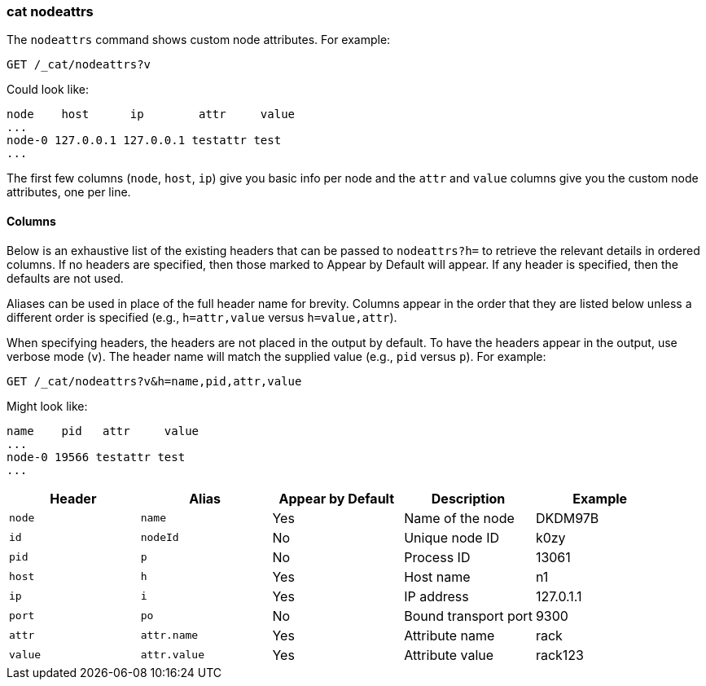 [[cat-nodeattrs]]
=== cat nodeattrs

The `nodeattrs` command shows custom node attributes.
For example:

[source,js]
--------------------------------------------------
GET /_cat/nodeattrs?v
--------------------------------------------------
// CONSOLE
// TEST[s/\?v/\?v&s=node,attr/]
// Sort the resulting attributes so we can assert on them more easily

Could look like:

[source,txt]
--------------------------------------------------
node    host      ip        attr     value
...
node-0 127.0.0.1 127.0.0.1 testattr test
...
--------------------------------------------------
// TESTRESPONSE[s/\.\.\.\n$/\n(.+ xpack\\.installed true\n)?\n/]
// TESTRESPONSE[s/\.\.\.\n/(.+ ml\\..+\n)*/ non_json]
// If xpack is not installed then neither ... with match anything
// If xpack is installed then the first ... contains ml attributes
// and the second contains xpack.installed=true

The first few columns (`node`, `host`, `ip`) give you basic info per node
and the `attr` and `value` columns give you the custom node attributes,
one per line.

[float]
==== Columns

Below is an exhaustive list of the existing headers that can be
passed to `nodeattrs?h=` to retrieve the relevant details in ordered
columns.  If no headers are specified, then those marked to Appear
by Default will appear. If any header is specified, then the defaults
are not used.

Aliases can be used in place of the full header name for brevity.
Columns appear in the order that they are listed below unless a
different order is specified (e.g., `h=attr,value` versus `h=value,attr`).

When specifying headers, the headers are not placed in the output
by default.  To have the headers appear in the output, use verbose
mode (`v`). The header name will match the supplied value (e.g.,
`pid` versus `p`).  For example:

[source,js]
--------------------------------------------------
GET /_cat/nodeattrs?v&h=name,pid,attr,value
--------------------------------------------------
// CONSOLE
// TEST[s/,value/,value&s=node,attr/]
// Sort the resulting attributes so we can assert on them more easily

Might look like:

[source,txt]
--------------------------------------------------
name    pid   attr     value
...
node-0 19566 testattr test
...
--------------------------------------------------
// TESTRESPONSE[s/19566/\\d*/]
// TESTRESPONSE[s/\.\.\.\n$/\n(.+ xpack\\.installed true\n)?\n/]
// TESTRESPONSE[s/\.\.\.\n/(.+ ml\\..+\n)*/ non_json]
// If xpack is not installed then neither ... with match anything
// If xpack is installed then the first ... contains ml attributes
// and the second contains xpack.installed=true

[cols="<,<,<,<,<",options="header",subs="normal"]
|=======================================================================
|Header |Alias |Appear by Default |Description |Example
|`node`|`name`|Yes|Name of the node|DKDM97B
|`id` |`nodeId` |No |Unique node ID |k0zy
|`pid` |`p` |No |Process ID |13061
|`host` |`h` |Yes |Host name |n1
|`ip` |`i` |Yes |IP address |127.0.1.1
|`port` |`po` |No |Bound transport port |9300
|`attr` | `attr.name` | Yes | Attribute name | rack
|`value` | `attr.value` | Yes | Attribute value | rack123
|=======================================================================
